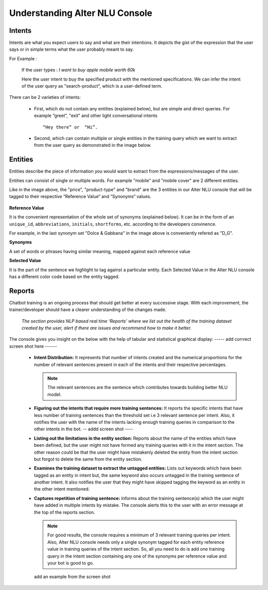 ###############################
Understanding Alter NLU Console
###############################

=======
Intents
=======

Intents are what you expect users to say and what are their intentions. It depicts the gist of the expression that the user says or in simple terms what the user probably meant to say.

For Example :

		If the user types : 
		*I want to buy apple mobile worth 60k*
		
		Here the user intent to buy the specified product with the mentioned specifications. We can infer the intent of the user query as "search-product", which is a user-defined term.

There can be 2 varieties of intents:

	-	First, which do not contain any entities (explained below), but are simple and direct queries. For example “greet”, "exit" and other light conversational intents :: 
									
			“Hey there” or  “Hi”.
									
	-	Second, which can contain multiple or single entities in the training query which we want to extract from the user query as demonstrated in the image below.

		.. image:: https://raw.githubusercontent.com/thakurtanya/kontikilabsDevelopers/master/images/intent-mapping.png   

========
Entities
========

Entities describe the piece of information you would want to extract from the expressions/messages of the user. 

Entities can consist of single or multiple words. For example "mobile" and "mobile cover" are 2 different entities.

Like in the image above, the "price", "product-type" and "brand" are the 3 entities in our Alter NLU console that will be tagged to their respective “Reference Value“ and “Synonyms“ values.

		.. image:: https://raw.githubusercontent.com/thakurtanya/kontikilabsDevelopers/master/images/syn-1.png   

**Reference Value**

It is the convenient representation of the whole set of synonyms (explained below). It can be in the form of an ``unique_id``, ``abbreviations``, ``initials``, ``shortforms``, etc. according to the developers convinence.  

For example, in the last synonym set "Dolce & Gabbana" in the image above is conveniently refered as "D_G".

**Synonyms**

A set of words or phrases having similar meaning, mapped against each reference value

**Selected Value**

It is the part of the sentence we highlight to tag against a particular entity. Each Selected Value in the Alter NLU console has a different color code based on the entity tagged.

=======
Reports
=======

Chatbot training is an ongoing process that should get better at every successive stage. With each improvement, the trainer/developer should have a clearer understanding of the changes made. 

	*The section provides NLP based real time ‘Reports’ where we list out the health of the training dataset created by the user, alert if there are issues and recommend how to make it better.*

The console gives you insight on the below with the help of tabular and statistical graphical display:
----- add corrrect screen shot here ------

	-	**Intent Distribution:**
		It represents that number of intents created and the numerical proportions for the number of relevant sentences present in each of the intents and their respective percentages.

		.. note::
		   The relevant sentences are the sentence which contributes towards building better NLU model.

		
		.. image:: https://raw.githubusercontent.com/thakurtanya/kontikilabsDevelopers/master/images/intent-distribution.png   


	-	**Figuring out the intents that require more training sentences:**
		It reports the specific intents that have less number of training sentences than the threshold set i.e 3 relevant sentence per intent. Also, it notifies the user with the name of the intents lacking enough training queries in comparison to the other intents in the bot.
		-- addd screen shot ----

	-	**Listing out the limitations in the entity section:**
		Reports about the name of the entities which have been defined, but the user might not have formed any training queries with it in the intent section. The other reason could be that the user might have mistakenly deleted the entity from the intent section but forgot to delete the same from the entity section.

	-	**Examines the training dataset to extract the untagged entities:**
		Lists out keywords which have been tagged as an entity in intent but, the same keyword also occurs untagged in the training sentence of another intent.
		It also notifies the user that they might have skipped tagging the keyword as an entity in the other intent mentioned.

	-	**Captures repetition of training sentence:**
		Informs about the training sentence(s) which the user might have added in multiple intents by mistake. The console alerts this to the user with an error message at the top of the reports section.

			.. image:: https://raw.githubusercontent.com/thakurtanya/kontikilabsDevelopers/master/images/report-details.png   

		.. note::
		   For good results, the console requires a minimum of 3 relevant training queries per intent. Also, Alter NLU console needs only a single synonym tagged for each entity reference value in training queries of the intent section.
		   So, all you need to do is add one training query in the intent section containing any one of the synonyms per reference value and your bot is good to go.


		add an example from the screen shot

